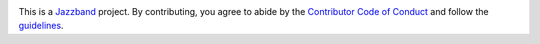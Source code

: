 .. image:: https://jazzband.co/static/img/jazzband.svg
  :target: https://jazzband.co/
  :alt: Jazzband

This is a `Jazzband <https://jazzband.co>`_ project. By contributing, you agree to abide by the `Contributor Code of Conduct <https://jazzband.co/about/conduct>`_ and follow the `guidelines <https://jazzband.co/about/guidelines>`_.
